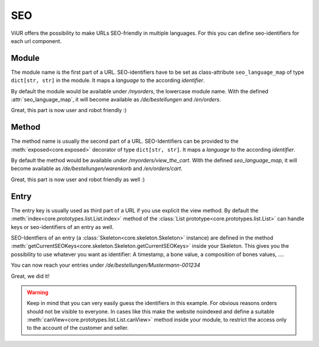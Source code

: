 ---
SEO
---

ViUR offers the possibility to make URLs SEO-friendly in multiple languages.
For this you can define seo-identifiers for each url component.


Module
------
The module name is the first part of a URL.
SEO-identifiers have to be set as class-attribute ``seo_language_map`` of type ``dict[str, str]`` in the module.
It maps a *language* to the according *identifier*.

.. code-block:: python
    :name: module seo-map
    :caption: modules/myorders.py
    :emphasize-lines: 4-7

    from viur.core.prototypes import List

    class MyOrders(List):
        seo_language_map = {
            "de": "bestellungen",
            "en": "orders",
        }

By default the module would be available under */myorders*, the lowercase module name.
With the defined :attr:`seo_language_map`, it will become available as */de/bestellungen* and */en/orders*.

Great, this part is now user and robot friendly :)


Method
------
The method name is usually the second part of a URL.
SEO-Identifiers can be provided to the :meth:`exposed<core.exposed>` decorator of type ``dict[str, str]``.
It maps a *language* to the according *identifier*.

.. code-block:: python
    :name: method seo-map
    :caption: modules/myorders.py
    :emphasize-lines: 10-13

    from viur.core.prototypes import List
    from viur.core import exposed

    class MyOrders(List):
        seo_language_map = {
            "de": "bestellungen",
            "en": "orders",
        }

        @exposed({
            "de": "warenkorb",
            "en": "cart",
        })
        def view_the_cart(self):
            ...

By default the method would be available under */myorders/view_the_cart*.
With the defined `seo_language_map`, it will become available as */de/bestellungen/warenkorb* and */en/orders/cart*.

Great, this part is now user and robot friendly as well :)


Entry
-----
The entry key is usually used as third part of a URL if you use explicit the view method.
By default the :meth:`index<core.prototypes.list.List.index>` method
of the :class:`List prototype<core.prototypes.list.List>`
can handle keys or seo-identifiers of an entry as well.

SEO-Identfiers of an entry (a :class:`Skeleton<core.skeleton.Skeleton>` instance) are defined in the
method :meth:`getCurrentSEOKeys<core.skeleton.Skeleton.getCurrentSEOKeys>` inside your Skeleton.
This gives you the possibility to use whatever you want as identifier:
A timestamp, a bone value, a composition of bones values, ….


.. code-block:: python
    :name: entry seo-map
    :caption: skeletons/myorders.py
    :emphasize-lines: 20-38

    from typing import Union, Dict

    from viur.core.skeleton import Skeleton
    from viur.core.bones import *

    class MyOrdersSkel(Skeleton):
        first_name = stringBone(
            descr="Customer's firstname",
        )
        last_name = stringBone(
            descr="Customer's lastname",
        )
        # [...]

        order_number = numericBone(
            descr="Ordernumber",
            required=True
        )

        @classmethod
        def getCurrentSEOKeys(cls, skelValues) -> Union[None, Dict[str, str]]:
            """Return the seo-identifiers for this entry.

            Return a dictionary of language -> SEO-Friendly key
            this entry should be reachable under.

            The German and English identifiers are identical,
            they consist of the lastname (of the customer)
            and the (6 chars zero padded) order number.

            If the name is already in use for this module,
            the core will automatically append some random string
            to make it unique.
            """
            return {
                "de": f"{skelValues['last_name']}-{skelValues['order_number']:06}",
                "en": f"{skelValues['last_name']}-{skelValues['order_number']:06}",
            }


You can now reach your entries under */de/bestellungen/Mustermann-001234*

Great, we did it!

.. warning::

    Keep in mind that you can very easily guess the identifiers in this example.
    For obvious reasons orders should not be visible to everyone.
    In cases like this make the website noindexed and define a suitable :meth:`canView<core.prototypes.list.List.canView>`
    method inside your module, to restrict the access only to the account
    of the customer and seller.
